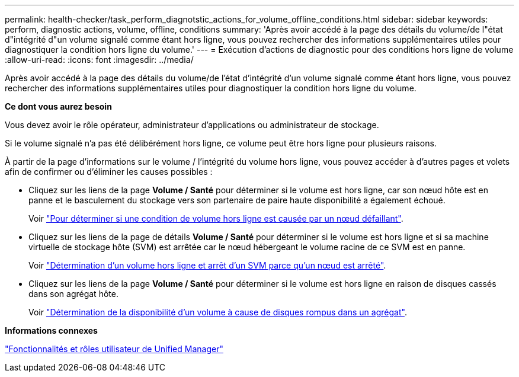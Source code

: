 ---
permalink: health-checker/task_perform_diagnotstic_actions_for_volume_offline_conditions.html 
sidebar: sidebar 
keywords: perform, diagnostic actions, volume, offline, conditions 
summary: 'Après avoir accédé à la page des détails du volume/de l"état d"intégrité d"un volume signalé comme étant hors ligne, vous pouvez rechercher des informations supplémentaires utiles pour diagnostiquer la condition hors ligne du volume.' 
---
= Exécution d'actions de diagnostic pour des conditions hors ligne de volume
:allow-uri-read: 
:icons: font
:imagesdir: ../media/


[role="lead"]
Après avoir accédé à la page des détails du volume/de l'état d'intégrité d'un volume signalé comme étant hors ligne, vous pouvez rechercher des informations supplémentaires utiles pour diagnostiquer la condition hors ligne du volume.

*Ce dont vous aurez besoin*

Vous devez avoir le rôle opérateur, administrateur d'applications ou administrateur de stockage.

Si le volume signalé n'a pas été délibérément hors ligne, ce volume peut être hors ligne pour plusieurs raisons.

À partir de la page d'informations sur le volume / l'intégrité du volume hors ligne, vous pouvez accéder à d'autres pages et volets afin de confirmer ou d'éliminer les causes possibles :

* Cliquez sur les liens de la page *Volume / Santé* pour déterminer si le volume est hors ligne, car son nœud hôte est en panne et le basculement du stockage vers son partenaire de paire haute disponibilité a également échoué.
+
Voir link:task_determine_if_volume_offline_condition_is_by_down_cluster_node.html["Pour déterminer si une condition de volume hors ligne est causée par un nœud défaillant"].

* Cliquez sur les liens de la page de détails *Volume / Santé* pour déterminer si le volume est hors ligne et si sa machine virtuelle de stockage hôte (SVM) est arrêtée car le nœud hébergeant le volume racine de ce SVM est en panne.
+
Voir link:task_determine_if_volume_is_offline_and_its_svm_is_stopped.html["Détermination d'un volume hors ligne et arrêt d'un SVM parce qu'un nœud est arrêté"].

* Cliquez sur les liens de la page *Volume / Santé* pour déterminer si le volume est hors ligne en raison de disques cassés dans son agrégat hôte.
+
Voir link:task_determine_if_volume_is_offline_because_of_broken_disks.html["Détermination de la disponibilité d'un volume à cause de disques rompus dans un agrégat"].



*Informations connexes*

link:../config/reference_unified_manager_roles_and_capabilities.html["Fonctionnalités et rôles utilisateur de Unified Manager"]
